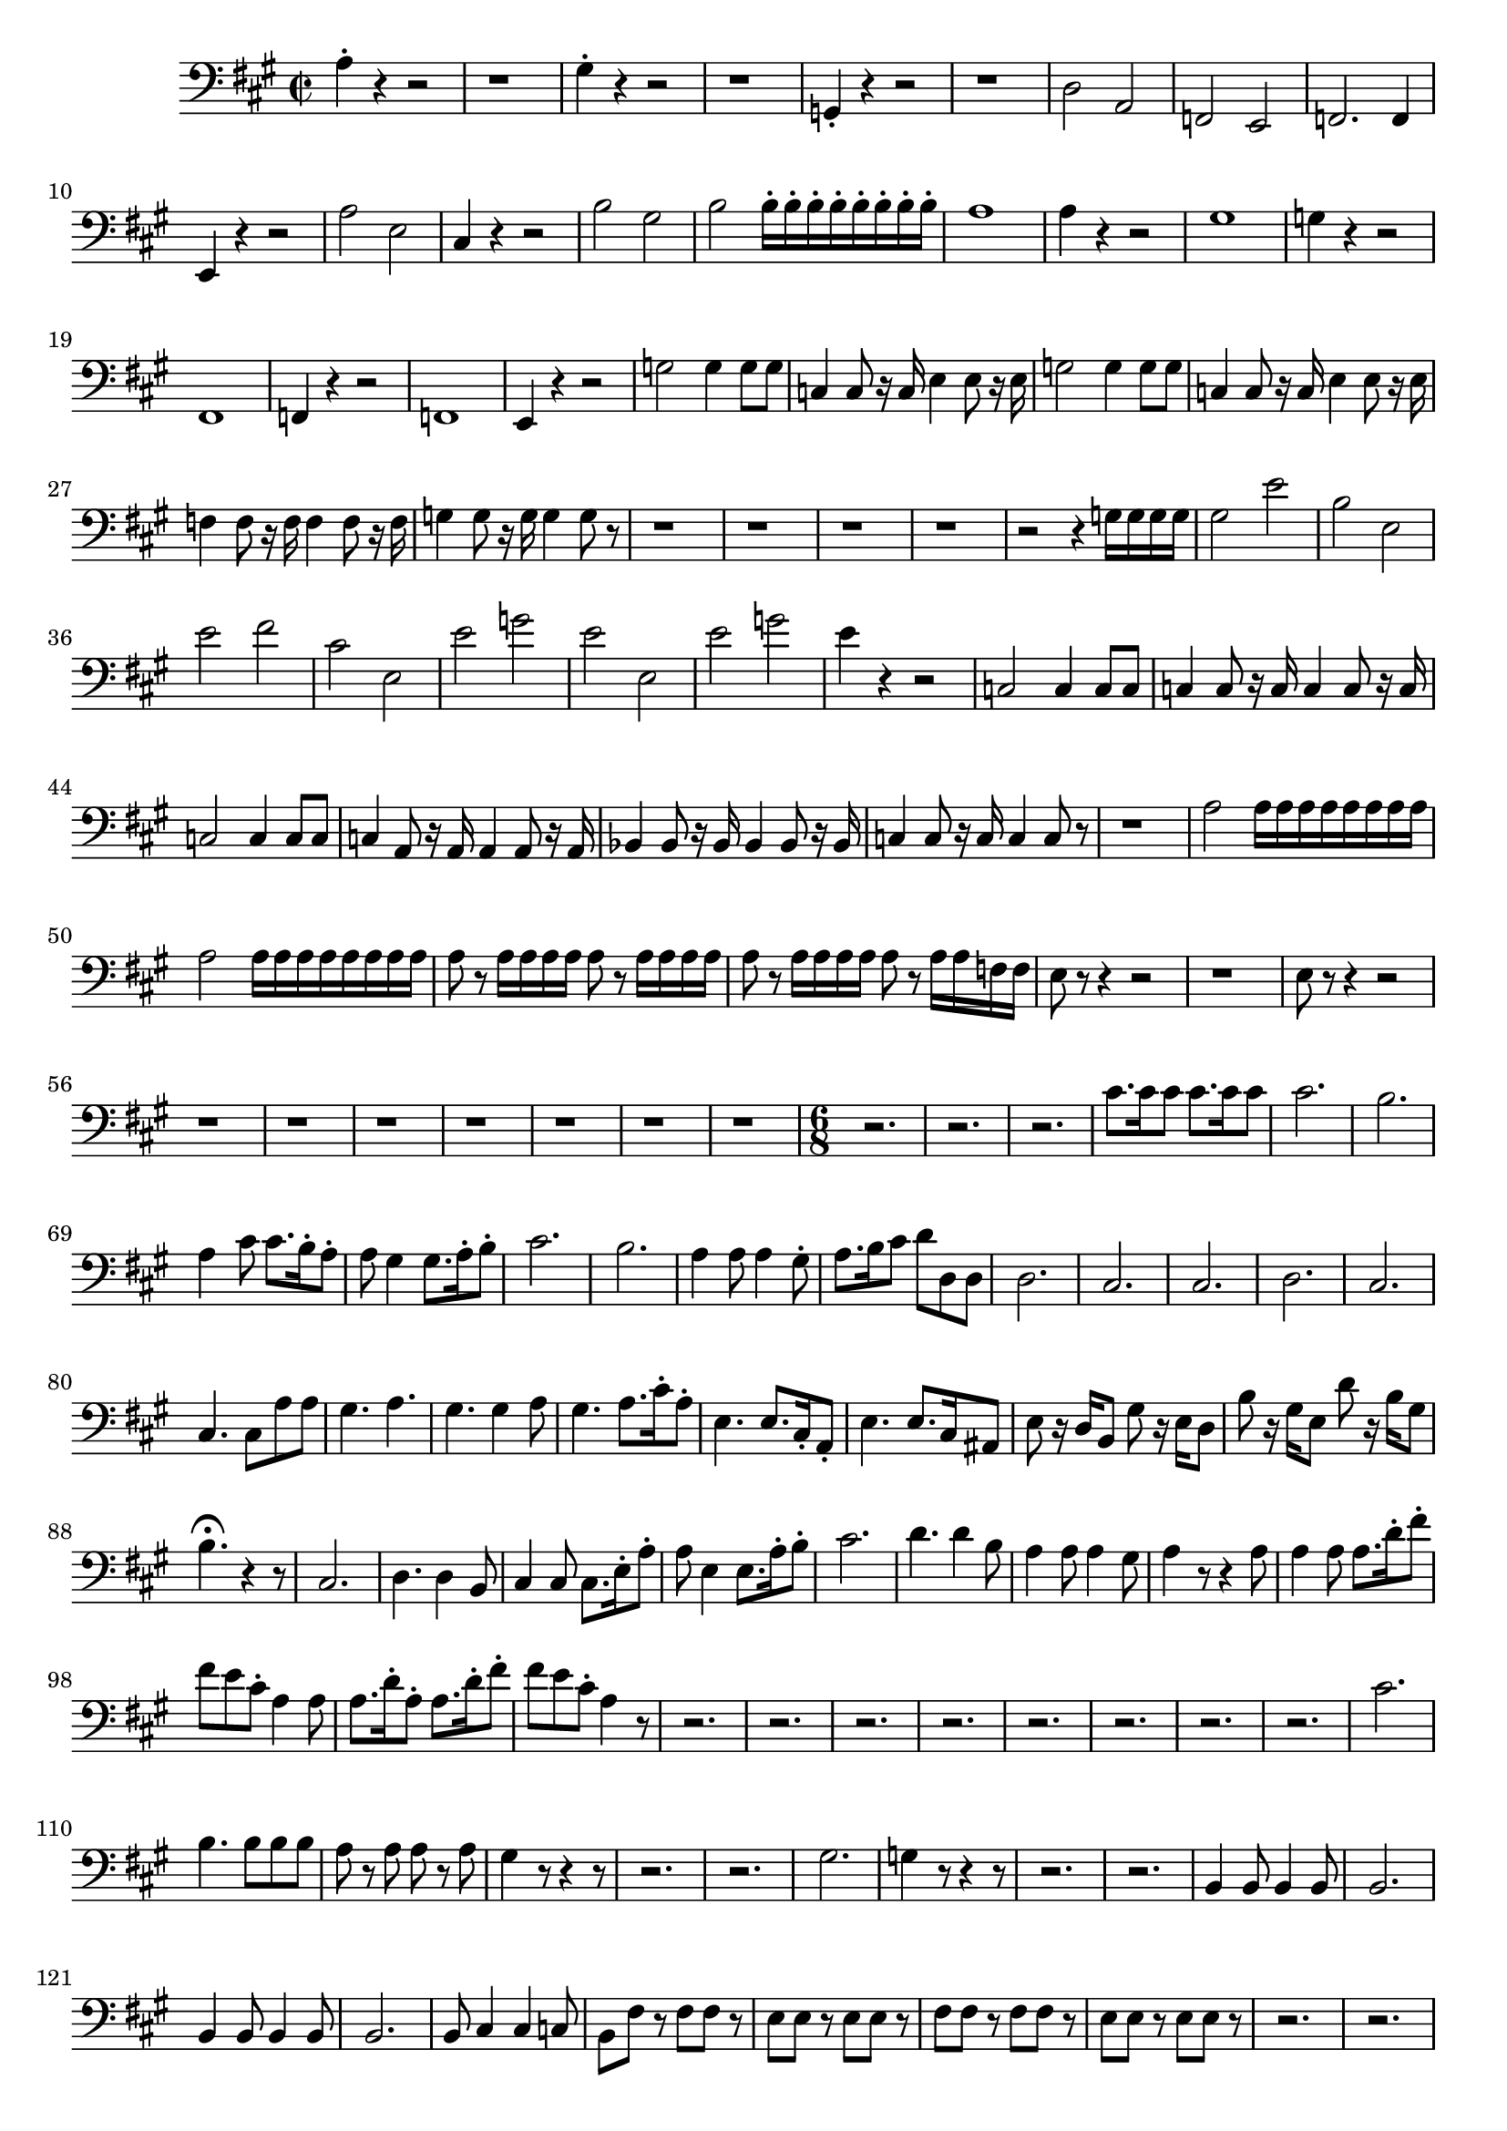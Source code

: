 \version "2.24.3"

voicebeethovenHxmouvementBxbassonCxmd = \absolute {
	\clef bass \time 2/2 \key a \major
 a4-. r4 r2  |
 r1  |
 gis4-. r4 r2  |
 r1  |
 g,4-. r4 r2
  |
 r1  |
 d2 a,2  |
 f,2 e,2  |
 f,2. f,4  |
 e,4 r4 r2  |
 a2 e2  |

 cis4 r4 r2  |
 b2 gis2  |
 b2 b16-. b16-. b16-. b16-. b16-. b16-. b16-.
 b16-.  |
 a1  |
 a4 r4 r2  |
 gis1  |
 g4 r4 r2  |
 fis,1  |
 f,4 r4 r2
  |
 f,1  |
 e,4 r4 r2  |
 g2 g4 g8 g8  |
 c4 c8 r16 c16 e4 e8 r16 e16
  |
 g2 g4 g8 g8  |
 c4 c8 r16 c16 e4 e8 r16 e16  |
 f4 f8 r16 f16 f4 f8
 r16 f16  |
 g4 g8 r16 g16 g4 g8 r8  |
 r1  |
 r1  |
 r1  |
 r1  |
 r2
 r4 g16 g16 g16 g16  |
 gis2 e'2  |
 b2 e2  |
 e'2 fis'2  |
 cis'2 e2
  |
 e'2 g'2  |
 e'2 e2  |
 e'2 g'2  |
 e'4 r4 r2  |
 c2 c4 c8 c8  |
 c4
 c8 r16 c16 c4 c8 r16 c16  |
 c2 c4 c8 c8  |
 c4 a,8 r16 a,16 a,4 a,8
 r16 a,16  |
 bes,4 bes,8 r16 bes,16 bes,4 bes,8 r16 bes,16  |
 c4 c8
 r16 c16 c4 c8 r8  |
 r1  |
 a2 a16 a16 a16 a16 a16 a16 a16 a16  |
 a2
 a16 a16 a16 a16 a16 a16 a16 a16  |
 a8 r8 a16 a16 a16 a16 a8 r8 a16 a16
 a16 a16  |
 a8 r8 a16 a16 a16 a16 a8 r8 a16 a16 f16 f16  |
 e8 r8 r4 r2
  |
 r1  |
 e8 r8 r4 r2  |
 r1  |
 r1  |
 r1  |
 r1  |
 r1  |
 r1  |
 r1
  |
 \time 6/8
 r2.  |
 r2.  |
 r2.  |
 cis'8. cis'16 cis'8 cis'8.
 cis'16 cis'8  |
 cis'2.  |
 b2.  |
 a4 cis'8 cis'8. b16-. a8-.  |
 a8
 gis4 gis8. a16-. b8-.  |
 cis'2.  |
 b2.  |
 a4 a8 a4 gis8-.  |
 a8.
 b16 cis'8 d'8 d8 d8  |
 d2.  |
 cis2.  |
 cis2.  |
 d2.  |
 cis2.  |

 cis4. cis8 a8 a8  |
 gis4. a4.  |
 gis4. gis4 a8  |
 gis4. a8. cis'16-.
 a8-.  |
 e4. e8. cis16-. a,8-.  |
 e4. e8. cis16 ais,8  |
 e8 r16 d16
 b,8 gis8 r16 e16 d8  |
 b8 r16 gis16 e8 d'8 r16 b16 gis8  |

 b4.-\fermata r4 r8  |
 cis2.  |
 d4. d4 b,8  |
 cis4 cis8 cis8. e16-.
 a8-.  |
 a8 e4 e8. a16-. b8-.  |
 cis'2.  |
 d'4. d'4 b8  |
 a4 a8 a4
 gis8  |
 a4 r8 r4 a8  |
 a4 a8 a8. d'16-. fis'8-.  |
 fis'8 e'8 cis'8-.
 a4 a8  |
 a8. d'16-. a8-. a8. d'16-. fis'8-.  |
 fis'8 e'8 cis'8-. a4
 r8  |
 r2.  |
 r2.  |
 r2.  |
 r2.  |
 r2.  |
 r2.  |
 r2.  |
 r2.  |
 cis'2.
  |
 b4. b8 b8 b8  |
 a8 r8 a8 a8 r8 a8  |
 gis4 r8 r4 r8  |
 r2.  |
 r2.  |
 gis2.  |
 g4 r8 r4 r8  |
 r2.  |
 r2.  |
 b,4 b,8 b,4 b,8  |
 b,2.
  |
 b,4 b,8 b,4 b,8  |
 b,2.  |
 b,8 cis4 cis4 c8  |
 b,8 fis8 r8 fis8
 fis8 r8  |
 e8 e8 r8 e8 e8 r8  |
 fis8 fis8 r8 fis8 fis8 r8  |
 e8 e8
 r8 e8 e8 r8  |
 r2.  |
 r2.  |
 e4. e8. b,16 b,8  |
 fis8. b,16 b,8 gis4.
  |
 gis4. b8. gis16 gis8  |
 gis8. e16 e8 e8 fis8 dis8-.  |
 e8 e8 e8
 e8 e8 e8  |
 e8 e8 e8 g8 g8 g8  |
 c4 r8 r4 r8  |
 r2.  |
 r2.  |
 r2.  |

 r2.  |
 r2.  |
 r2.  |
 r2.  |
 r2.  |
 r2.  |
 r2.  |
 r2.  |
 r2.  |
 r2.  |

 r2.  |
 r4 r8 r8 r8 cis'16 dis'16  |
 e'2.  |
 e'4. e'8. e'16 e'8  |

 e'2.  |
 e'4. e'8. e'16 e'8  |
 r2.  |
 r2.  |
 e'2.  |
 e'4. e'8. e'16
 e'8  |
 e'2.  |
 e'4. e'8. e'16 e'8  |
 r2.  |
 r2.  |
 b4. b8. a16 gis8
  |
 a4. a8. fis16 fis8  |
 e4 r8 gis4 r8  |
 b4 r8 r8. b16 b8  |
 b4
 gis8 a8. fis16 fis8  |
 e4 r8 r8. b16 b8  |
 b4 gis8 a8. fis16 fis8  |

 e8 r8 e8 r8 r8 e8  |
 r8 r8 e8 r8 r8 e8  |
 r8 r8 e8 r8 r8 e8  |
 r8 r8
 e8 r8 r8 e8  |
 r2.  |
 r2.  |
 r8 r8 g8 r8 r8 g8  |
 r8 r8 g8 r8 r8 g8
  |
 r2.  |
 r2.  |
 r2.  |
 r2.  |
 r2.  |
 r2.  |
 r2.  |
 r2.  |
 r2.  |
 r2.
  |
 r2.  |
 r2.  |
 r2.  |
 r2.  |
 r2.  |
 r2.  |
 r2.  |
 r2.  |
 r2.  |
 r2.
  |
 r2.  |
 r2.  |
 c'2.  |
 c'2.  |
 c'2.  |
 c'2.  |
 d'8. d'16 d'8
 d'8. d'16 d'8  |
 d'8. d'16 d'8 d'8. d'16 d'8  |
 d'2.  |
 d'2.  |

 d'2.  |
 d'2.  |
 b8. gis16 gis8 gis8. gis16 gis8  |
 gis8. gis16 gis8
 gis8. gis16 gis8  |
 gis2.  |
 gis2.  |
 gis2.  |
 gis2.  |
 gis4 r8
 e'8. e'16 e'8  |
 r4 r8 f'8. f'16 f'8  |
 r4 r8 f'8. f'16 f'8  |
 r2.
  |
 r2.  |
 f2.  |
 r2.  |
 c4 r8 f4 r8  |
 r2.  |
 r2.  |
 g4 r8 c4 r8  |

 r2.  |
 r2.  |
 r2.  |
 r2.  |
 r2.  |
 e'4 r8 d'4 r8  |
 r2.  |
 e'4 r8 d'4
 r8  |
 r2.  |
 r2.  |
 r8. a16 a8 a8. a16 a8  |
 a8. a16 a8 a8. a16 a8  |

 a8. a16 a8 a8. a16 a8  |
 a8. a16 a8 a8. a16 a8  |
 bes8. bes16 bes8
 bes8. bes16 bes8  |
 bes8. bes16 bes8 bes8. bes16 bes8  |
 bes8. bes16
 bes8 bes8. bes16 bes8  |
 bes8. bes16 bes8 bes8. bes16 bes8  |
 c'8.
 c'16 c'8 c'8. c'16 c'8  |
 c'8. c'16 c'8 c'8. c'16 c'8  |
 c'8. c'16
 c'8 c'8. c'16 c'8  |
 c'8. c'16 c'8 c'8. c'16 c'8  |
 bes4 r8 bes,8 r16
 bes,16 a,8  |
 b,4 r8 b,8 r16 b,16 b,8  |
 c4 r8 c8 r16 c16 b,8  |

 cis4 r8 cis8 r16 cis16 cis8  |
 d8 r16 d16 cis8 d8 r16 d16 cis8  |
 d8
 r16 d16 cis8 d8 r16 d16 cis8  |
 d8 r8 r8 r4 r8  |
 r2.  |
 c8 r16 c16
 b,8 c8 r16 c16 b,8  |
 c8 r16 c16 b,8 c8 r16 c16 b,8  |
 a8 r16 c'16
 d'8 e'8 r16 a16 b8  |
 c'8 r16 c'16 d'8 e'8 r16 e'16 e'8  |
 b,8 r16
 b,16 ais,8 b,8 r16 b,16 ais,8  |
 b,8 r16 b,16 ais,8 b,8 r16 b,16 ais,8
  |
 b,8 r16 d'16 e'8 f'4 r8  |
 r8. b16 c'8 d'4 r8  |
 r8. gis16 a8 b4
 r8  |
 r8. b16 c'8 d'4 r8  |
 r2.  |
 r2.  |
 r2.  |
 r2.  |
 r2.  |
 r2.  |

 r2.  |
  r2.  |
  cis8. cis16 cis8 cis8. cis16 cis8  |
 cis8. cis16 cis8
 cis8. cis16 cis8  |
 cis4 r8 r4 r8  |
 r4 r8 r8 r8. cis16  |
 cis4 r8
 r4 r8  |
 r4 r8 r8 r8. cis16  |
 cis4 r8 r4 r8  |
 r4 r8 r8 r8. a16  |

 a4 r16 a16 a4 r16 gis16  |
 a4 r16 fis16 fis4 r16 fis16  |
 fis4 r8 r4
 r8  |
 r4 r8 r4 e8-.  |
 fis8 e8 cis8-. a,4 r16 e16  |
 fis4 r8 r4 r8
  |
 r4 r8 r8 r8 e8-.  |
 fis8 e8 cis8-. a,4 r16 a16  |
 gis4 r8 r8 r8.
 a16  |
 gis4 r8 r8 r8. a16  |
 gis4 r8 r8 r8. a16  |
 gis4 r8 r8 r8.
 a16  |
 a4 r8 r8 r8. ais16  |
 b4 r16 b16 b4 r16 b16  |
 b4 r16 b16 b4
 r16 b16  |
 b4.-\fermata r8 r8. cis'16  |
 cis'4.-\fermata r4 r8  |
 r2. |
 r2.  |
 r2.  |
 r2.  |
 r2.  |
 r2.  |
 r2.  |
 r2.  |
 r2.  |
 r2.  |
 r2.
  |
 r2.  |
 r2.  |
 r2.  |
 r2.  |
 r2.  |
 r2.  |
 r2.  |
 c'2.  |
 d'2.  |

 b2.  |
 c'2.  |
 a2.  |
 g4. g8 g8 g8  |
 f8 r8 f8 f8 r8 f8  |
 e4 r8
 r4 r8  |
 r2.  |
 r2.  |
 r2.  |
 r2.  |
 a4 a8 a4 a8  |
 gis2.  |
 fis4
 fis8 fis4 fis8  |
 e2.  |
 d4 d8 dis4 dis8  |
 e8 e8 r8 b8 b8 r8  |
 a8
 a8 r8 a8 a8 r8  |
 gis8 gis8 r8 b8 b8 r8  |
 a8 a8 r8 a8 a8 r8  |
 r2.
  |
 r2.  |
 a4. a8. e16 e8  |
 b8. e16 e8 cis'4.  |
 cis'4. cis'8.
 cis'16 cis'8  |
 cis'8. a16 a8 a8 b8 gis8-.  |
 a8 a8 a8 a8 a8 a8  |

 a8 a8 a8 a8 a8 g8  |
 f4 r8 r4 r8  |
 r2.  |
 r2.  |
 r2.  |
 r2.  |
 r2.
  |
 r2.  |
 r2.  |
 r2.  |
 r2.  |
 r2.  |
 r2.  |
 r2.  |
 r2.  |
 r2.  |
 r4
 r8 r8 r8 fis16 gis16  |
 a2.  |
 a4. a8. a16 a8  |
 a2.  |
 a4. a8. a16
 a8  |
 r2.  |
 r2.  |
 a2.  |
 a4. a8. a16 a8  |
 a2.  |
 a4. a8. a16 a8
  |
 r2.  |
 r2.  |
 e'4. e'8. d'16-. cis'8-.  |
 d'4. d'8. b16-. b8-.  |

 a4 r8 cis'4 r8  |
 e'4 r8 r8. e'16 e'8  |
 e'4 cis'8 d'8. b16-. b8-.
  |
 cis'4 r8 r8. e'16 e'8  |
 e'4 cis'8 d'8. b16-. b8-.  |
 a8 r8 r8
 b,4 r8  |
 cis4 r8 d4 r8  |
 e4 r8 fis4 r8  |
 gis4 r8 a4 r8  |
 r2.  |

 r2.  |
 r2.  |
 r2.  |
 r2.  |
 c'8. c'16 c'8 c'8. c'16 c'8  |
 c'2.  |

 c'2.  |
 c'2.  |
 c'2.  |
 r2.  |
 r2.  |
 r2.  |
 a4. a8. e16 cis8  |

 e2.  |
 e2.  |
 e2.  |
 e2.  |
 e2.  |
 e2.  |
 e2.  |
 e2.  |
 e4 e8-.
 e4.  |
 e2.  |
 e4 e8-. e4.  |
 e2.  |
 e4 e8-. e4-. e8-.  |
 e4-. e8-.
 e4-. e8-.  |
 e4-. e8-. e4-. e8-.  |
 e4-. e8-. e4-. e8-.  |
 e8 e8 e8
 e8 e8 e8  |
 e8 e8 e8 e8 e8 e8  |
 e8 e8 e8 e8 e8 e8  |
 e8 e8 e8 e8 e8
 e8  |
 e8 e8 e8 e8 e8 e8  |
 e8 e8 e8 e8 e8 e8  |
 cis'8. cis'16 cis'8
 cis'8. cis'16 cis'8  |
 cis'8. cis'16 cis'8 cis'8. cis'16 cis'8  |

 d'8. d'16 d'8 d'8. d'16 d'8  |
 d'8. d'16 d'8 d'8. d'16 d'8  |
 a2.  |

 a2.  |
 a2.  |
 a4. a4.  |
 fis4. e4.  |
 dis8 r16 dis'16 dis'8 dis'4
 r8  |
 r8. dis'16 dis'8 dis'4 r8  |
 r8. d'16 d'8 d'4 r8  |
 r8. d'16
 d'8 d'4 r8  |
 r8. cis'16 cis'8 d'4 r8  |
 r8. cis'16 cis'8 b4 r8  |

 a8 r16 d'16 d'8 d'8 r16 cis'16 cis'8  |
 cis'8 r16 b16 b8 b8 r16 a16 a8
  |
 a8 r16 d'16 d'8 d'8 r16 cis'16 cis'8  |
 cis'8 r16 gis16 gis8 gis8
 r16 a16 a8  |
 cis'4. cis'8. b16-. a8-.  |
 gis8 r16 gis16 gis8 gis8
 r16 cis'16 cis'8  |
 cis'4. cis'8. b16-. a8-.  |
 gis8 r16 gis16 gis8
 gis8 r16 cis'16 cis'8  |
 cis'8 r16 a16 a8 a8 r16 a16 a8  |
 a8 r16 a16
 a8 a8 r16 a16 a8  |
 a4 r8 r4 r8  |
 e'4 r8 r4 r8  |
 cis'4 r8 r4 r8 |
}


\score {
  \new Staff \voicebeethovenHxmouvementBxbassonCxmd
  \layout { }
}
